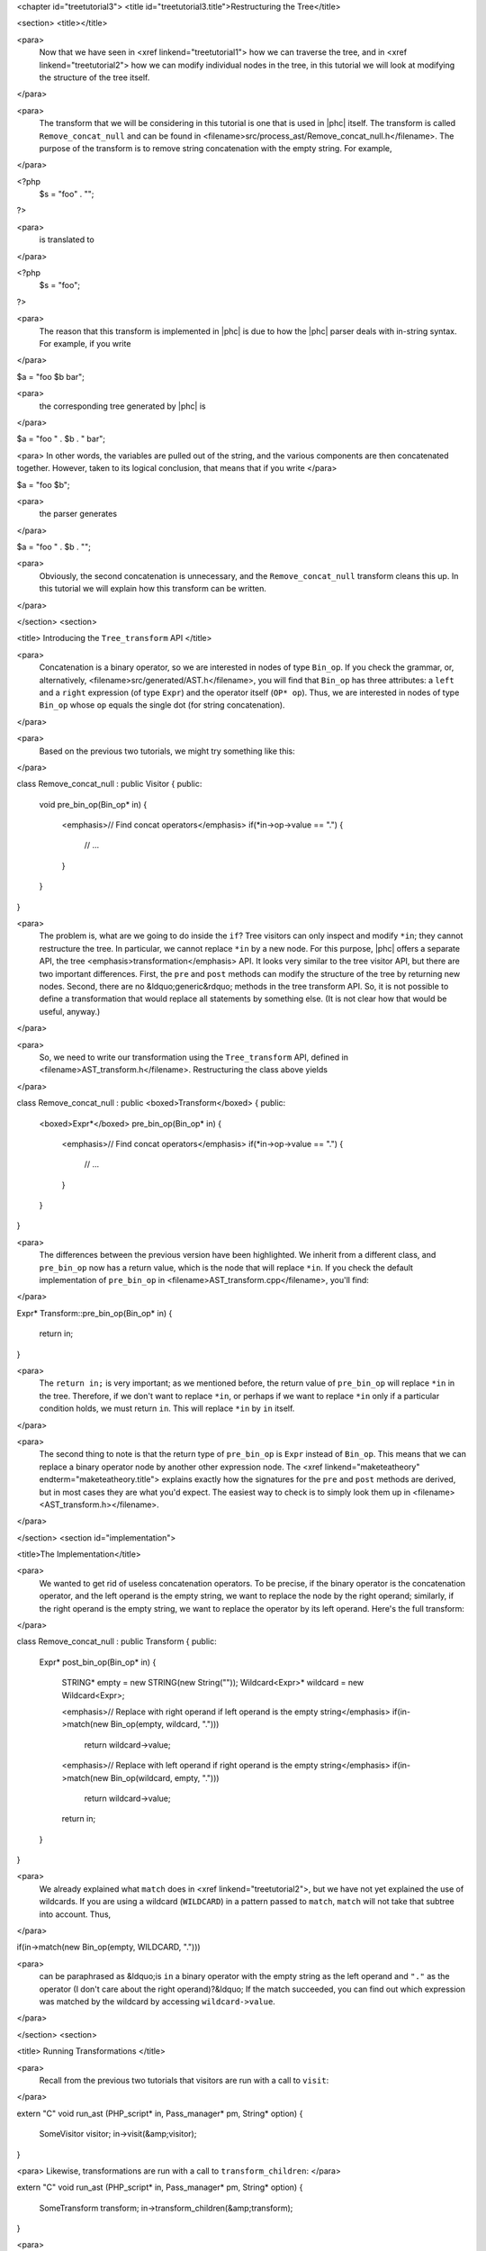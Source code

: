 <chapter id="treetutorial3">
<title id="treetutorial3.title">Restructuring the Tree</title>

<section>
<title></title>

<para>
	Now that we have seen in <xref linkend="treetutorial1"> how we can traverse
	the tree, and in <xref linkend="treetutorial2"> how we can modify individual
	nodes in the tree, in this tutorial we will look at modifying the structure
	of the tree itself.
</para>	

<para>
	The transform that we will be considering in this tutorial is one that is
	used in |phc| itself. The transform is called ``Remove_concat_null``
	and can be found in
	<filename>src/process_ast/Remove_concat_null.h</filename>. The purpose of
	the transform is to remove string concatenation with the empty string. For
	example, 
</para>

.. sourcecode::

<?php
   $s = "foo" . "";
?>


<para>
	is translated to 
</para>

.. sourcecode::

<?php
   $s = "foo";
?>


<para>
	The reason that this transform is implemented in |phc| is due to how the |phc|
	parser deals with in-string syntax. For example, if you write 
</para>

.. sourcecode::

$a = "foo $b bar";


<para>
	the corresponding tree generated by |phc| is 
</para>

.. sourcecode::

$a = "foo " . $b . " bar";


<para> In other words, the variables are pulled out of the string, and the
various components are then concatenated together. However, taken to its
logical conclusion, that means that if you write </para>

.. sourcecode::

$a = "foo $b";


<para>
	the parser generates 
</para>

.. sourcecode::

$a = "foo " . $b . "";


<para>
	Obviously, the second concatenation is unnecessary, and the
	``Remove_concat_null`` transform cleans this up. In this tutorial
	we will explain how this transform can be written. 
</para>

</section>
<section>

<title> Introducing the ``Tree_transform`` API </title>

<para>
	Concatenation is a binary operator, so we are interested in nodes of type
	``Bin_op``. If you check the grammar, or, alternatively,
	<filename>src/generated/AST.h</filename>, you will find that
	``Bin_op`` has three attributes: a ``left`` and a
	``right`` expression (of type ``Expr``) and the operator
	itself (``OP* op``). Thus, we are interested in nodes of type
	``Bin_op`` whose ``op`` equals the single dot (for string
	concatenation). 
</para>

<para>
	Based on the previous two tutorials, we might try something like this:
</para>

.. sourcecode::

class Remove_concat_null : public Visitor
{
public:
   void pre_bin_op(Bin_op* in)
   {
      <emphasis>// Find concat operators</emphasis>
      if(*in->op->value == ".")
      {
         // ...
      }
   }
}


<para>
	The problem is, what are we going to do inside the ``if``? Tree
	visitors can only inspect and modify ``*in``; they cannot
	restructure the tree. In particular, we cannot replace ``*in`` by a
	new node. For this purpose, |phc| offers a separate API, the tree
	<emphasis>transformation</emphasis> API. It looks very similar to the tree
	visitor API, but there are two important differences. First, the
	``pre`` and ``post`` methods can modify the structure of
	the tree by returning new nodes. Second, there are no &ldquo;generic&rdquo;
	methods in the tree transform API. So, it is not possible to define a
	transformation that would replace all statements by something else. (It is
	not clear how that would be useful, anyway.) 
</para>

<para>
	So, we need to write our transformation using the
	``Tree_transform`` API, defined in
	<filename>AST_transform.h</filename>. Restructuring the class above yields
</para>

.. sourcecode::

class Remove_concat_null : public <boxed>Transform</boxed>
{
public:
   <boxed>Expr*</boxed> pre_bin_op(Bin_op* in)
   {
      <emphasis>// Find concat operators</emphasis>
      if(*in->op->value == ".")
      {
         // ...
      }
   }
}

			
<para>
	The differences between the previous version have been highlighted. We
	inherit from a different class, and ``pre_bin_op`` now has a return
	value, which is the node that will replace ``*in``. If you check
	the default implementation of ``pre_bin_op`` in
	<filename>AST_transform.cpp</filename>, you'll find: 
</para>

.. sourcecode::

Expr* Transform::pre_bin_op(Bin_op* in)
{
   return in;
}

			
<para>
	The ``return in;`` is very important; as we mentioned before, the
	return value of ``pre_bin_op`` will replace ``*in`` in the
	tree. Therefore, if we don't want to replace ``*in``, or perhaps if
	we want to replace ``*in`` only if a particular condition holds, we
	must return ``in``. This will replace ``*in`` by
	``in`` itself. 
</para>

<para>
	The second thing to note is that the return type of ``pre_bin_op``
	is ``Expr`` instead of ``Bin_op``. This means that we can
	replace a binary operator node by another other expression node. The <xref
	linkend="maketeatheory" endterm="maketeatheory.title"> explains exactly how
	the signatures for the ``pre`` and ``post`` methods are
	derived, but in most cases they are what you'd expect.  The easiest way to
	check is to simply look them up in
	<filename><AST_transform.h></filename>. 
</para> 

</section>
<section id="implementation">

<title>The Implementation</title> 

<para>
	We wanted to get rid of useless concatenation operators. To be precise, if
	the binary operator is the concatenation operator, and the left operand is
	the empty string, we want to replace the node by the right operand;
	similarly, if the right operand is the empty string, we want to replace the
	operator by its left operand. Here's the full transform: 
</para>
	
.. sourcecode::

class Remove_concat_null : public Transform
{
public:
   Expr* post_bin_op(Bin_op* in)
   {
      STRING* empty = new STRING(new String(""));
      Wildcard<Expr>* wildcard = new Wildcard<Expr>;
   
      <emphasis>// Replace with right operand if left operand is the empty string</emphasis>
      if(in->match(new Bin_op(empty, wildcard, ".")))
         return wildcard->value;
   
      <emphasis>// Replace with left operand if right operand is the empty string</emphasis>
      if(in->match(new Bin_op(wildcard, empty, ".")))
         return wildcard->value;
      
      return in;
   }
}


<para>
	We already explained what ``match`` does in <xref
	linkend="treetutorial2">, but we have not yet explained the use of
	wildcards. If you are using a wildcard (``WILDCARD``) in a pattern
	passed to ``match``, ``match`` will not take that subtree
	into account. Thus, 
</para> 
	
.. sourcecode::

if(in->match(new Bin_op(empty, WILDCARD, ".")))

			
<para>
	can be paraphrased as &ldquo;is ``in`` a binary operator with the
	empty string as the left operand and ``"."`` as the operator (I
	don't care about the right operand)?&ldquo; If the match succeeded, you can
	find out which expression was matched by the wildcard by accessing
	``wildcard->value``. 
</para>

</section>
<section>

<title> Running Transformations </title>

<para>
	Recall from the previous two tutorials that visitors are run with a call to
	``visit``: 
</para>

.. sourcecode::

extern "C" void run_ast (PHP_script* in, Pass_manager* pm, String* option)
{
    SomeVisitor visitor;
    in->visit(&amp;visitor);
}


<para> Likewise, transformations are run with a call to 
``transform_children``: </para>

.. sourcecode::

extern "C" void run_ast (PHP_script* in, Pass_manager* pm, String* option)
{
    SomeTransform transform;
    in->transform_children(&amp;transform);
}


<para>
	We invoke ``transform_children`` because we should not replace the
	top-level node in the AST (the ``PHP_script`` node itself).
</para> 

</section>
<section>

<title> A Subtlety </title>

<para>
	If you don't understand this section right now, don't worry about it; you
	might find it useful to read it again after having gained some experience
	with the transformation API. 
</para>

<para>
	We have implemented the transform as a <emphasis>post-</emphasis>transform
	rather than a <emphasis>pre-</emphasis> transform. Why? Suppose we
	implemented the transform as a pre-transform.  Consider the following PHP
	expression (bracketed explicitly for emphasis:) 
</para>

.. sourcecode::

("" . $a) . ""


<para>
	The first binary operator we encounter is the second one (get |phc| to print
	the tree if you don't see why.) So, we apply the transform and replace the
	operator by its left operand, which happens to be ``("" . $a)``.
	We then continue <emphasis>and transform the children of the that
	node</emphasis>, because that is how the tree transform API is defined. But
	the <emphasis>children</emphasis> of that node are ``""`` and
	``$a``. So, that means that the other binary operator itself will
	never be processed! 
</para>

<para>
	There are two solutions to this problem. The first is the one we used above,
	and use a post-transform instead of a pre-transform. You should try to
	reason out why this works, but a rule of thumb is that unless there is a
	good reason to use a pre-transform, it's safer to use the post-transform,
	because in the post-transform the children of the node have already been
	transformed, so that you are looking at the &ldquo;final&rdquo; version of
	the node. 
</para>

<para>
	The second solution is to use a pre-transform, but explicitly tell |phc| to
	transform the new node in turn.  This is the less elegant solution, but
	sometimes this is the only solution that will work (see for example the
	``Token_conversion`` transform in the
	<filename>src/process_ast/Token_conversion.cpp</filename>). To do this, you
	would replace 
</para>
         
.. sourcecode::

return in->right;


<para>
	by 
</para>

.. sourcecode::

return in->right->pre_transform(this);


</section>
<section>

<title> What's Next? </title>

<para>
	The next tutorial in this series, <xref linkend="treetutorial4"
	endterm="treetutorial4.title">, introduces a very important notion in
	transforms: the use of <emphasis>state</emphasis>. 
</para>

</section>
</chapter>
